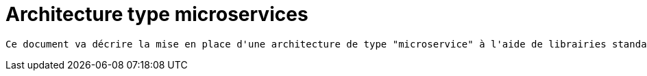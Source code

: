 = Architecture type microservices =

----
Ce document va décrire la mise en place d'une architecture de type "microservice" à l'aide de librairies standard. Il sera question de _service discovery_, _gateway_, _load balancing_
----

